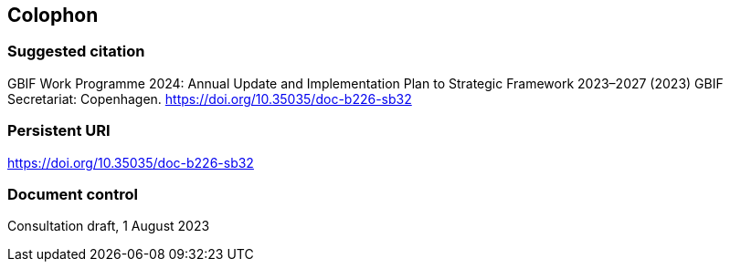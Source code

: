 == Colophon

=== Suggested citation

GBIF Work Programme 2024: Annual Update and Implementation Plan to Strategic Framework 2023–2027 (2023) GBIF Secretariat: Copenhagen. https://doi.org/10.35035/doc-b226-sb32

=== Persistent URI

https://doi.org/10.35035/doc-b226-sb32

=== Document control

Consultation draft, 1 August 2023
